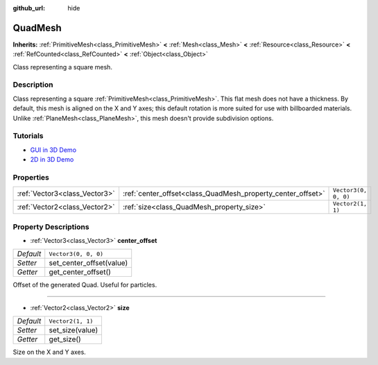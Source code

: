 :github_url: hide

.. DO NOT EDIT THIS FILE!!!
.. Generated automatically from Godot engine sources.
.. Generator: https://github.com/godotengine/godot/tree/master/doc/tools/make_rst.py.
.. XML source: https://github.com/godotengine/godot/tree/master/doc/classes/QuadMesh.xml.

.. _class_QuadMesh:

QuadMesh
========

**Inherits:** :ref:`PrimitiveMesh<class_PrimitiveMesh>` **<** :ref:`Mesh<class_Mesh>` **<** :ref:`Resource<class_Resource>` **<** :ref:`RefCounted<class_RefCounted>` **<** :ref:`Object<class_Object>`

Class representing a square mesh.

Description
-----------

Class representing a square :ref:`PrimitiveMesh<class_PrimitiveMesh>`. This flat mesh does not have a thickness. By default, this mesh is aligned on the X and Y axes; this default rotation is more suited for use with billboarded materials. Unlike :ref:`PlaneMesh<class_PlaneMesh>`, this mesh doesn't provide subdivision options.

Tutorials
---------

- `GUI in 3D Demo <https://godotengine.org/asset-library/asset/127>`__

- `2D in 3D Demo <https://godotengine.org/asset-library/asset/129>`__

Properties
----------

+-------------------------------+-------------------------------------------------------------+----------------------+
| :ref:`Vector3<class_Vector3>` | :ref:`center_offset<class_QuadMesh_property_center_offset>` | ``Vector3(0, 0, 0)`` |
+-------------------------------+-------------------------------------------------------------+----------------------+
| :ref:`Vector2<class_Vector2>` | :ref:`size<class_QuadMesh_property_size>`                   | ``Vector2(1, 1)``    |
+-------------------------------+-------------------------------------------------------------+----------------------+

Property Descriptions
---------------------

.. _class_QuadMesh_property_center_offset:

- :ref:`Vector3<class_Vector3>` **center_offset**

+-----------+--------------------------+
| *Default* | ``Vector3(0, 0, 0)``     |
+-----------+--------------------------+
| *Setter*  | set_center_offset(value) |
+-----------+--------------------------+
| *Getter*  | get_center_offset()      |
+-----------+--------------------------+

Offset of the generated Quad. Useful for particles.

----

.. _class_QuadMesh_property_size:

- :ref:`Vector2<class_Vector2>` **size**

+-----------+-------------------+
| *Default* | ``Vector2(1, 1)`` |
+-----------+-------------------+
| *Setter*  | set_size(value)   |
+-----------+-------------------+
| *Getter*  | get_size()        |
+-----------+-------------------+

Size on the X and Y axes.

.. |virtual| replace:: :abbr:`virtual (This method should typically be overridden by the user to have any effect.)`
.. |const| replace:: :abbr:`const (This method has no side effects. It doesn't modify any of the instance's member variables.)`
.. |vararg| replace:: :abbr:`vararg (This method accepts any number of arguments after the ones described here.)`
.. |constructor| replace:: :abbr:`constructor (This method is used to construct a type.)`
.. |static| replace:: :abbr:`static (This method doesn't need an instance to be called, so it can be called directly using the class name.)`
.. |operator| replace:: :abbr:`operator (This method describes a valid operator to use with this type as left-hand operand.)`
